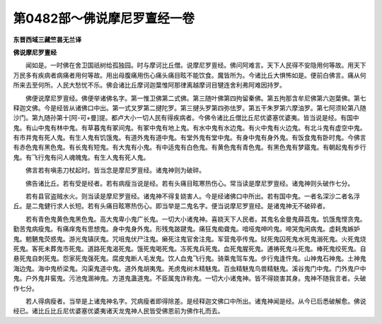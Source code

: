 第0482部～佛说摩尼罗亶经一卷
================================

**东晋西域三藏竺昙无兰译**

**佛说摩尼罗亶经**


　　闻如是。一时佛在舍卫国祇树给孤独园。时与摩诃比丘僧。说摩尼罗亶经。佛问阿难言。天下人民得不安隐用何等故。用天下万民多有疾病者病痛者用何等故。用出母腹痛用伤心痛头痛目眩不能饮食。魔皆所为。今诸比丘大惧怖如是。便前白佛言。痛从何所来去至何所。人民大愁忧不乐。佛会诸比丘摩诃迦葉惟阿那律离越摩诃目犍连舍利弗阿难因持罗。

　　佛便说摩尼罗亶经。佛便举诸佛名字。第一惟卫佛第二式佛。第三随叶佛第四拘留秦佛。第五拘那含牟尼佛第六迦葉佛。第七释迦文佛。今是经皆从诸佛口中出。第一式叉罗第二揵陀罗。第三揵头罗第四弥佉罗。第五干朱罗第六摩油罗。第七阿须轮第八随沙门。第九随孙第十[阿-可+曼]提。都卢大小一切人民有得疾病者。今佛令诸比丘僧比丘尼优婆塞优婆夷。皆当说是经。有国中鬼。有山中鬼有林中鬼。有草暮鬼有冢间鬼。有冢中鬼有地上鬼。有水中鬼有水边鬼。有火中鬼有火边鬼。有北斗鬼有虚空中鬼。有市井鬼有死人鬼。有生人鬼有饥饿鬼。有道外鬼有道中鬼。有堂外鬼有堂中鬼。有身中鬼有身外鬼。有饭食鬼有卧时鬼。今佛言有赤色鬼有黑色鬼。有长鬼有短鬼。有大鬼有小鬼。有中适鬼有白色鬼。有黄色鬼有青色鬼。有黑色鬼有梦寤鬼。有朝起鬼有步行鬼。有飞行鬼有问人魂魄鬼。有生人鬼有死人鬼。

　　佛言若有嗔恚刀杖起时。皆当念是摩尼罗亶经。诸鬼神则为破碎。

　　佛告诸比丘。若有受是经者。若有病瘦当说是经。若有头痛目眩寒热伤心。常当读是摩尼罗亶经。诸鬼神则头破作七分。

　　若有县官盗贼水火。则当读是摩尼罗亶经。诸鬼神不得复娆害人。今是经诸佛口中所出。若有国中鬼。一者名深沙二者名浮丘。是二鬼健行求人长短。若有头痛目眩寒热伤心。即当举是二鬼名字。便当说摩尼罗亶经。是诸鬼神无不破碎者。

　　若有青色鬼黄色鬼黑色鬼。高大鬼卑小鬼广长鬼。一切大小诸鬼神。喜娆天下人民者。其鬼名金曼鬼薛荔鬼。饥饿鬼悭贪鬼。勤苦鬼病瘦鬼。有痛痒鬼有思想鬼。身中鬼身外鬼。形残鬼跛踺鬼。痛狂鬼痴聋鬼。喑哑鬼呻吟鬼。啼哭鬼闲病鬼。虚耗鬼嫉妒鬼。魍魉鬼荧惑鬼。游光鬼镇厌鬼。咒咀鬼伏尸注鬼。癞死注鬼官舍注鬼。军营鬼亭传鬼。狱死鬼囚死鬼水死鬼溺死鬼。火死鬼烧死鬼。客死未葬鬼市死鬼。道路死鬼渴死鬼。饿死鬼喝死鬼。冻死鬼兵死鬼。血死鬼腥死鬼。逋祷死鬼斗死鬼。棒死鬼绞死鬼。自悬死鬼自刺死鬼。怨家死鬼强死鬼。腐皮鬼断人毛发鬼。饮人血鬼飞行鬼。骑乘鬼驾车鬼。步行鬼逢忤鬼。山神鬼石神鬼。土神鬼海边鬼。海中鬼桥梁鬼。沟渠鬼道中鬼。道外鬼胡夷鬼。羌虏鬼树木精魅鬼。百虫精魅鬼鸟兽精魅鬼。溪谷鬼门中鬼。门外鬼户中鬼。户外鬼井窖鬼。污池鬼溷神鬼。方道鬼蛊道鬼。不臣属鬼诈称鬼。一切大小诸鬼神。皆不得娆害其身。鬼神不随我言者。头破作七分。

　　若人得病瘦者。当举是上诸鬼神名字。咒病瘦者即得除差。是经释迦文佛口中所出。诸鬼神闻是经。从今已后悉破解愈。佛说经已。诸比丘比丘尼优婆塞优婆夷诸天龙鬼神人民皆受佛恩前为佛作礼而去。
